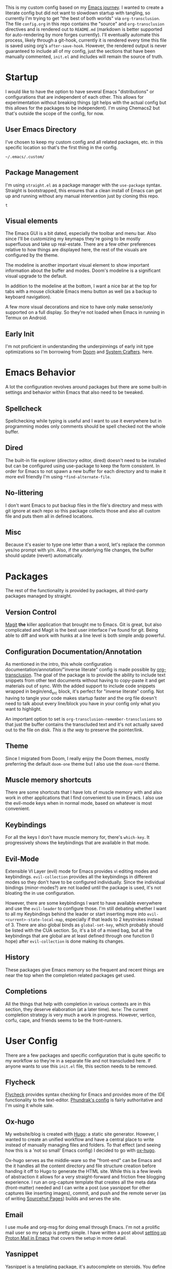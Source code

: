 # -*- after-save-hook: org-babel-execute-buffer -*-
#+EXPORT_FILE_NAME: README.md

This is my custom config based on my [[https://shom.dev/posts/20211121_emacs-custom-configuration/][Emacs journey]]. I wanted to create a literate config but did not want to slowdown startup with tangling, so currently I'm trying to get "the best of both worlds" via =org-transclusion=. The file =config.org= in this repo contains the "source" and =org-transclusion= directives and is rendered out to =README.md= (markdown is better supported for auto-rendering by more forges currently). I'll eventually automate this process, likely through a git-hook, currently it is rendered every time this file is saved using org's =after-save-hook=. However, the rendered output is never guaranteed to include all of my config, just the sections that have been manually commented, =init.el= and includes will remain the source of truth. 

* Startup
I would like to have the option to have several Emacs "distributions" or configurations that are independent of each other. This allows for experimentation without breaking things (git helps with the actual config but this allows for the packages to be independent). I'm using Chemacs2 but that's outside the scope of the config, for now.

** User Emacs Directory
I've chosen to keep my custom config and all related packages, etc. in this specific location so that's the first thing in the config.
#+transclude: [[./init.el::;;directory_begin]] :lines 2- :src emacs-lisp :end ";;directory_end"

#+RESULTS:
: ~/.emacs/.custom/

** Package Management
I'm using =straight.el= as a package manager with the =use-package= syntax. Straight is bootstrapped, this ensures that a clean install of Emacs can get up and running without any manual intervention just by cloning this repo.
#+transclude: [[./init.el::;;setup_begin]] :lines 2- :src emacs-lisp :end ";;setup_end"

#+RESULTS:
: t

** Visual elements
The Emacs GUI is a bit dated, especially the toolbar and menu bar. Also since I'll be customizing my keymaps they're going to be mostly superfluous and take up real-estate. There are a few other preferences relative to how things are displayed here, the rest of the visuals are configured by the theme.
#+transclude: [[./init.el::;;visual_begin]] :lines 2- :src emacs-lisp :end ";;visual_end"

#+RESULTS:

The modeline is another important visual element to show important information about the buffer and modes. Doom's modeline is a significant visual upgrade to the default.

In addition to the modeline at the bottom, I want a nice bar at the top for tabs with a mouse clickable Emacs menu button as well (as a backup to keyboard navigation).
#+transclude: [[./init.el::;;modeline_begin]] :lines 2- :src emacs-lisp :end ";;modeline_end"

#+RESULTS:
A few more visual decorations and nice to have only make sense/only supported on a full display. So they're not loaded when Emacs in running in Termux on Android.
#+transclude: [[./init.el::;;visualNonPhone_begin]] :lines 2- :src emacs-lisp :end ";;visualNonPhone_end"

** Early Init
I'm not proficient in understanding the underpinnings of early init type optimizations so I'm borrowing from [[https://github.com/hlissner/doom-emacs/][Doom]] and [[https://systemcrafters.net][System Crafters]]. here.
#+transclude: [[./early-init.el]]  :src emacs-lisp

#+RESULTS:

* Emacs Behavior
A lot the configuration revolves around packages but there are some built-in settings and behavior within Emacs that also need to be tweaked.

** Spellcheck
Spellchecking while typing is useful and I want to use it everywhere but in programming modes only comments should be spell checked not the whole buffer.
#+transclude: [[./init.el::;;spellcheck_begin]] :lines 2- :src emacs-lisp :end ";;spellcheck_end"

** Dired
The built-in file explorer (directory editor, dired) doesn't need to be installed but can be configured using use-package to keep the form consistent. In order for  Emacs to not spawn a new buffer for each directory and to make it more evil friendly I'm using ~*find-alternate-file~.
#+transclude: [[./init.el::;;dired_begin]] :lines 2- :src emacs-lisp :end ";;dired_end"

** No-littering
I don't want Emacs to put backup files in the file's directory and mess with git ignore at each repo so this package collects those and also all custom file and puts them all in defined locations.
#+transclude: [[./init.el::;;no-littering_begin]] :lines 2- :src emacs-lisp :end ";;no-littering_end"

** Misc
Because it's easier to type one letter than a word, let's replace the common yes/no prompt with y/n. Also, if the underlying file changes, the buffer should update (revert) automatically.
#+transclude: [[./init.el::;;built-in_begin]] :lines 2- :src emacs-lisp :end ";;built-in_end"

* Packages
The rest of the functionality is provided by packages, all third-party packages managed by straight.

** Version Control
[[https://magit.vc/][Magit]] *the* killer application that brought me to Emacs. Git is great, but also complicated and Magit is the best user interface I've found for git. Being able to diff and work with hunks at a line level is both simple andp powerful.
#+transclude: [[./init.el::;;magit_begin]] :lines 2- :src emacs-lisp :end ";;magit_end"

** Configuration Documentation/Annotation
As mentioned in the intro, this whole configuration documentation/annotation/"inverse literate" config is made possible by [[https://github.com/nobiot/org-transclusion][org-transclusion]]. The goal of the package is to provide the ability to include text snippets from other text documents without having to copy-paste it and get materials out of sync. With the added support to include code snippets wrapped in begin/end_src block, it's perfect for "inverse literate" config. Not having to tangle your code makes startup faster and the org file doesn't need to talk about every line/block you have in your config only what you want to highlight.

An important option to set is ~org-transclusion-remember-transclusions~ so that just the buffer contains the transcluded text and it's not actually saved out to the file on disk. /This is the way/ to preserve the pointer/link.
#+transclude: [[./init.el::;;org-transclusion_begin]] :lines 2- :src emacs-lisp :end ";;org-transclusion_end"

** Theme
Since I migrated from Doom, I really enjoy the Doom themes, mostly preferring the default =doom-one= theme but I also use the =doom-nord= theme.
#+transclude: [[./init.el::;;theme_begin]] :lines 2- :src emacs-lisp :end ";;theme_end"

** Muscle memory shortcuts
There are some shortcuts that I have lots of muscle memory with and also work in other applications that I find convenient to use in Emacs. I also use the evil-mode keys when in normal mode, based on whatever is most convenient.
#+transclude: [[./init.el::;;cua_begin]] :lines 2- :src emacs-lisp :end ";;cua_end"

** Keybindings
For all the keys I don't have muscle memory for, there's =which-key=. It progressively shows the keybindings that are available in that mode.
#+transclude: [[./init.el::;;which-key_begin]] :lines 2- :src emacs-lisp :end ";;which-key_end"

** Evil-Mode
Extensible VI Layer (evil) mode for Emacs provides vi editing modes and keybindings. =evil-collection= provides all the keybindings in different modes so they don't have to be configured individually. Since the individual bindings (minor-modes?) are not loaded until the package is used, it's not bloating the in use configuration.
#+transclude: [[./init.el::;;evil_begin]] :lines 2- :src emacs-lisp :end ";;evil_end"

However, there are some keybindings I want to have available everywhere and use the =evil-leader= to configure those. I'm still debating whether I want to all my Keybindings behind the leader or start inserting more into =evil-<current>-state-local-map=, especially if that leads to 2 keystrokes instead of 3. There are also global binds as =global-set-key=, which probably should be listed with the CUA section. So, it's a bit of a mixed bag, but all the keybindings that are global are at least defined through one function (I hope) after =evil-collection= is done making its changes.
#+transclude: [[./init.el::;;evil-leader_begin]] :lines 2- :src emacs-lisp :end ";;evil-leader_end"

** History
These packages give Emacs memory so the frequent and recent things are near the top when the completion related packages get used.
#+transclude: [[./init.el::;;history_begin]] :lines 2- :src emacs-lisp :end ";;history_end"

** Completions
All the things that help with completion in various contexts are in this section, they deserve elaboration (at a later time).
=Note=: The current completion strategy is very much a work in progress. However, vertico, corfu, cape, and friends seems to be the front-runners. 
#+transclude: [[./init.el::;;completions_begin]] :lines 2- :src emacs-lisp :end ";;completions_end"

* User Config
There are a few packages and specific configuration that is quite specific to my workflow so they're in a separate file and not transcluded here. If anyone wants to use this ~init.el~ file, this section needs to be removed.
#+transclude: [[./init.el::;;user-config_begin]] :lines 2- :src emacs-lisp :end ";;user-config_end"

** Flycheck
[[https://www.flycheck.org/en/latest/][Flycheck]] provides syntax checking for Emacs and provides more of the IDE functionality to the text-editor. [[https://config.phundrak.com/emacs/packages/programming.html#flycheck][Phundrak's config]] is fairly authoritative and I'm using it whole sale.
#+transclude: [[./modules/flycheckConfig.el]] :lines 2- :src emacs-lisp

** Ox-hugo
My website/blog is created with [[https://gohugo.io/][Hugo]]: a static site generator. However, I wanted to create an unified workflow and have a central place to write instead of manually managing files and folders. To that effect (and seeing how this is a 'not so small' Emacs config) I decided to go with [[https://ox-hugo.scripter.co/][ox-hugo]].

Ox-hugo serves as the middle-ware so the "front-end" can be Emacs and the it handles all the content directory and file structure creation before handing it off to Hugo to generate the HTML site. While this is a few levels of abstraction it allows for a very straight-forward and friction free blogging experience. I run an org-capture template that creates all the meta data (front-matter) needed and I can write a post (use yasnippet for other captures like inserting images), commit, and push and the remote server (as of writing [[https://srht.site/][Sourcehut Pages]]) builds and serves the site.
#+transclude: [[./modules/ox-hugoConfig.el]] :lines 1- :src emacs-lisp

** Email
I use mu4e and org-msg for doing email through Emacs. I'm not a prolific mail user so my setup is pretty simple. I have written a post about [[https://shom.dev/posts/20220108_setting-up-protonmail-in-emacs/][setting up Proton Mail in Emacs]] that covers the setup in more detail.
#+transclude: [[./modules/mailConfig.el]] :lines 1- :src emacs-lisp

** Yasnippet
Yasnippet is a tenplating package, it's autocomplete on steroids. You define templates that are relevant for specific modes (org/lisp/rust/html/etc) and when in that mode and a keyphrase is typed and activated it will pull in that template with multiple variables and multi-line typing. I currently use it *very* simplistically but need to integrate it more into my workflow.
#+transclude: [[./userConfig.el::;;yasnippet_begin]] :lines 2- :src emacs-lisp :end ";;yasnippet_end"

* Repo meta
** Useful anchors
By default =org-export= regenerates ids for all the headings which creates noise in the git commit history and also in-page anchors can't be reliably linked to a specific part of the document (independent of the git forge's markdown parsing implementation). Using a snippet of [[https://github.com/alphapapa][@alphapapa]]'s unpackaged configuration, we can advice the export to create unique anchors that won't change between exports (unless the headings themselves have been changed). Replacing space (%20) with dash (-) because Github doesn't parse that correctly.

I'm also using [[https://github.com/larstvei/ox-gfm][ox-gfm]] to produce GitHub flavored Markdown to generate code fences with language specifier so it syntax-highlighting is rendered on the web forges.
#+transclude: [[./modules/useful-anchors.el]] :lines 2- :src emacs-lisp

** Exporting Readme markdown
Since I want to keep the org original with the transclusion blocks and Markdown is supported better by more forges, I want to export this config file as a README.md automatically each time I save.

#+NAME: generate_readme
#+begin_src emacs-lisp :results output silent
  (if (file-exists-p "./README.md")
      (delete-file "./README.md"))
  (message "Turn transclusion On!")
  (org-transclusion-add-all)
  (message "Export")
  (unpackaged/org-export-html-with-useful-ids-mode)
  (org-gfm-export-to-markdown)
  (message "Transclusion Off!")
  (org-transclusion-deactivate)
  (message "Reverting buffer to avoid issues with org-babel")
  (interactive) (revert-buffer t t)
#+end_src

** Remote as "mirrors"
Sourcehut is the primary location of this repo with "mirror" on GitHub. But instead of relying on GitHub actions to mirror and manage a separate workflow on the secondary platform, I'm taking shortcut by adding a second push-url to my repo's main remote (origin) so whenever there's a push, it pushes to both Sourcehut and GitHub. When =git remote set-url --push origin --add= is called, it doesn't append to the existing list, it replaces so the primary url also needs to be added.
#+transclude: [[./setRemotes.sh]]  :src shell
#  LocalWords:  config repo
